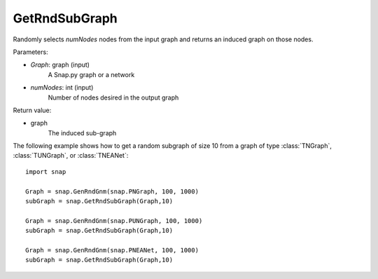 GetRndSubGraph
''''''''''''''

.. function:: GetRndSubGraph(Graph, numNodes)

Randomly selects *numNodes* nodes from the input graph and returns an induced graph on those nodes.

Parameters:

- *Graph*: graph (input)
    A Snap.py graph or a network

- *numNodes*: int (input)
    Number of nodes desired in the output graph

Return value:

- graph
    The induced sub-graph

The following example shows how to get a random subgraph of size 10 from a graph of type
:class:`TNGraph`, :class:`TUNGraph`, or :class:`TNEANet`::

    import snap

    Graph = snap.GenRndGnm(snap.PNGraph, 100, 1000)
    subGraph = snap.GetRndSubGraph(Graph,10)

    Graph = snap.GenRndGnm(snap.PUNGraph, 100, 1000)
    subGraph = snap.GetRndSubGraph(Graph,10)

    Graph = snap.GenRndGnm(snap.PNEANet, 100, 1000)
    subGraph = snap.GetRndSubGraph(Graph,10)

